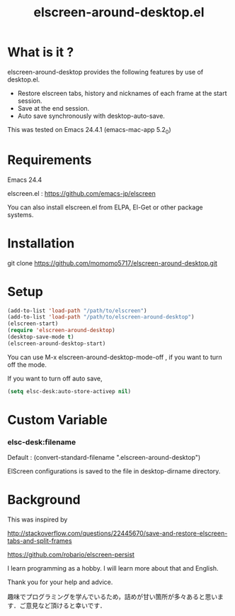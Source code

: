 #+title:elscreen-around-desktop.el
#+OPTIONS: author:nil timestamp:nil  num:nil creator:nil

* What is it ?

  elscreen-around-desktop provides the following features by use of desktop.el.

  + Restore elscreen tabs, history and nicknames of each frame at the start session.
  + Save at the end session.
  + Auto save synchronously with desktop-auto-save.

  This was tested on Emacs 24.4.1 (emacs-mac-app 5.2_0)

* Requirements

  Emacs 24.4

  elscreen.el : [[https://github.com/emacs-jp/elscreen]]

  You can also install elscreen.el from ELPA, El-Get or other package systems.

* Installation
  
  git clone https://github.com/momomo5717/elscreen-around-desktop.git

* Setup
  #+BEGIN_SRC emacs-lisp
    (add-to-list 'load-path "/path/to/elscreen")
    (add-to-list 'load-path "/path/to/elscreen-around-desktop")
    (elscreen-start)
    (require 'elscreen-around-desktop)
    (desktop-save-mode t)
    (elscreen-around-desktop-start)
  #+END_SRC
   
   You can use M-x elscreen-around-desktop-mode-off , if you want to turn off the mode.

   If you want to turn off auto save,
   
   #+BEGIN_SRC emacs-lisp
     (setq elsc-desk:auto-store-activep nil)   
   #+END_SRC

* Custom Variable

*** elsc-desk:filename

    Default : (convert-standard-filename ".elscreen-around-desktop")
    
    ElScreen configurations is saved to the file in desktop-dirname directory.

* Background

    This was inspired by 

    [[http://stackoverflow.com/questions/22445670/save-and-restore-elscreen-tabs-and-split-frames]]

    [[https://github.com/robario/elscreen-persist]]

    I learn programming as a hobby. I will learn more about that and English.

    Thank you for your help and advice.

    趣味でプログラミングを学んでいるため，詰めが甘い箇所が多々あると思います．ご意見など頂けると幸いです．
